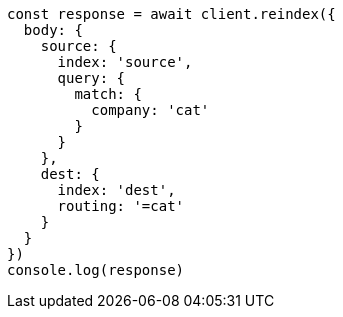 // This file is autogenerated, DO NOT EDIT
// Use `node scripts/generate-docs-examples.js` to generate the docs examples

[source, js]
----
const response = await client.reindex({
  body: {
    source: {
      index: 'source',
      query: {
        match: {
          company: 'cat'
        }
      }
    },
    dest: {
      index: 'dest',
      routing: '=cat'
    }
  }
})
console.log(response)
----

